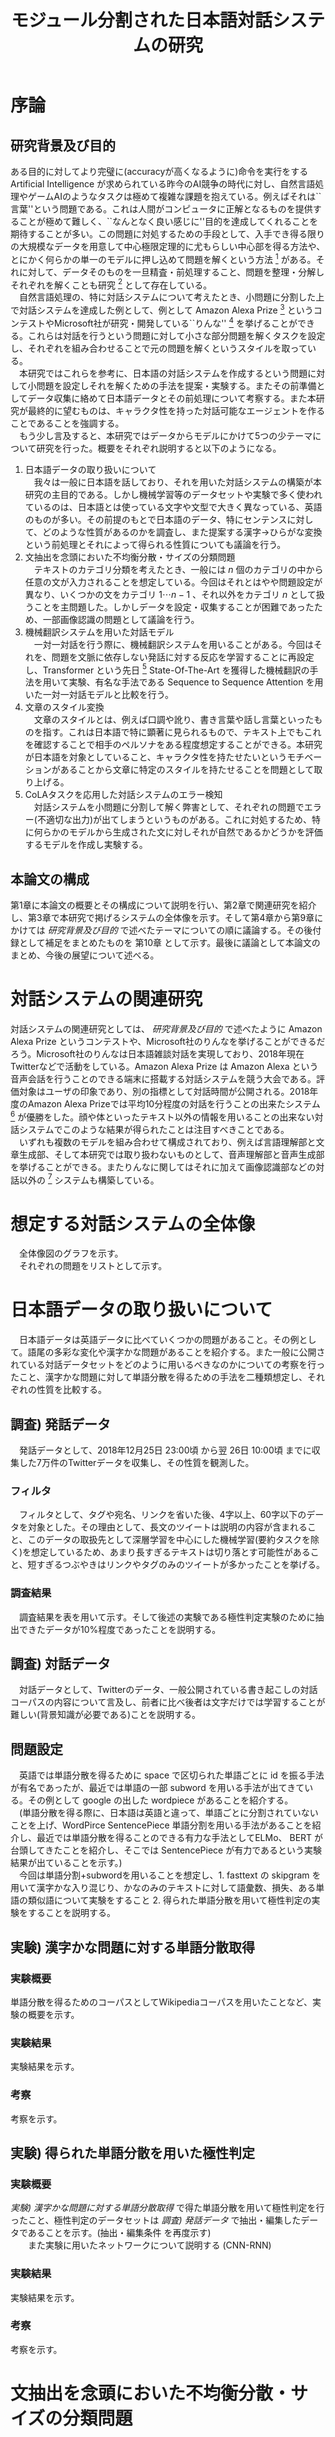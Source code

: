 #+TITLE: モジュール分割された日本語対話システムの研究
#+SUBTITLE: 
#+AUTHOR: 
# This is a Bibtex reference
#+OPTIONS: ':nil *:t -:t ::t <:t H:3 \n:t arch:headline ^:nil
#+OPTIONS: author:nil broken-links:nil c:nil creator:nil
#+OPTIONS: d:(not "LOGBOOK") date:nil e:nil email:nil f:t inline:t num:t
#+OPTIONS: p:nil pri:nil prop:nil stat:t tags:t tasks:t tex:t
#+OPTIONS: timestamp:nil title:nil toc:t todo:t |:t
#+LANGUAGE: ja
#+SELECT_TAGS: export
#+EXCLUDE_TAGS: noexport
#+CREATOR: Emacs 26.1 (Org mode 9.1.4)
#+LATEX_CLASS: article
#+LATEX_CLASS_OPTIONS: [a4paper, dvipdfmx]
#+LATEX_HEADER: \usepackage{amsmath, amssymb, bm}
#+LATEX_HEADER: \usepackage{graphics}
#+LATEX_HEADER: \usepackage{color}
#+LATEX_HEADER: \usepackage{times}
#+LATEX_HEADER: \usepackage{longtable}
#+LATEX_HEADER: \usepackage{minted}
#+LATEX_HEADER: \usepackage{fancyvrb}
#+LATEX_HEADER: \usepackage{indentfirst}
#+LATEX_HEADER: \usepackage{pxjahyper}
#+LATEX_HEADER: \hypersetup{colorlinks=false, pdfborder={0 0 0}}
#+LATEX_HEADER: \usepackage[utf8]{inputenc}
#+LATEX_HEADER: \usepackage[backend=biber, bibencoding=utf8, style=authoryear]{biblatex}
#+LATEX_HEADER: \usepackage[top=30truemm, bottom=30truemm, left=25truemm, right=25truemm]{geometry}
#+LATEX_HEADER: \addbibresource{reference.bib}
#+DESCRIPTION:
#+KEYWORDS:
#+STARTUP: indent overview inlineimages


* 序論
#+LATEX: \pagenumbering{arabic}
** 研究背景及び目的
   ある目的に対してより完璧に(accuracyが高くなるように)命令を実行をする Artificial Intelligence が求められている昨今のAI競争の時代に対し、自然言語処理やゲームAIのようなタスクは極めて複雑な課題を抱えている。例えばそれは``言葉''という問題である。これは人間がコンピュータに正解となるものを提供することが極めて難しく、``なんとなく良い感じに''目的を達成してくれることを期待することが多い。この問題に対処するための手段として、入手でき得る限りの大規模なデータを用意して中心極限定理的に尤もらしい中心部を得る方法や、とにかく何らかの単一のモデルに押し込めて問題を解くという方法 [fn:hred] がある。それに対して、データそのものを一旦精査・前処理すること、問題を整理・分解しそれぞれを解くことも研究 [fn:multimordule] として存在している。
   　自然言語処理の、特に対話システムについて考えたとき、小問題に分割した上で対話システムを達成した例として、例として Amazon Alexa Prize [fn:alexaprize] というコンテストやMicrosoft社が研究・開発している``りんな'' [fn:rinna] を挙げることができる。これらは対話を行うという問題に対して小さな部分問題を解くタスクを設定し、それぞれを組み合わせることで元の問題を解くというスタイルを取っている。
   　本研究ではこれらを参考に、日本語の対話システムを作成するという問題に対して小問題を設定しそれを解くための手法を提案・実験する。またその前準備としてデータ収集に絡めて日本語データとその前処理について考察する。また本研究が最終的に望むものは、キャラクタ性を持った対話可能なエージェントを作ることであることを強調する。
   　もう少し言及すると、本研究ではデータからモデルにかけて5つの少テーマについて研究を行った。概要をそれぞれ説明すると以下のようになる。
   1. 日本語データの取り扱いについて
      　我々は一般に日本語を話しており、それを用いた対話システムの構築が本研究の主目的である。しかし機械学習等のデータセットや実験で多く使われているのは、日本語とは使っている文字や文型で大きく異なっている、英語のものが多い。その前提のもとで日本語のデータ、特にセンテンスに対して、どのような性質があるのかを調査し、また提案する漢字→ひらがな変換という前処理とそれによって得られる性質についても議論を行う。
   2. 文抽出を念頭においた不均衡分散・サイズの分類問題
      　テキストのカテゴリ分類を考えたとき、一般には $n$ 個のカテゴリの中から任意の文が入力されることを想定している。今回はそれとはやや問題設定が異なり、いくつかの文をカテゴリ $1 \cdots n-1$ 、それ以外をカテゴリ $n$ として扱うことを主問題した。しかしデータを設定・収集することが困難であったため、一部画像認識の問題として議論を行う。
   3. 機械翻訳システムを用いた対話モデル
      　一対一対話を行う際に、機械翻訳システムを用いることがある。今回はそれを、問題を文脈に依存しない発話に対する反応を学習することに再設定し、Transformer という先日 [fn:transformer] State-Of-The-Art を獲得した機械翻訳の手法を用いて実験、有名な手法である Sequence to Sequence Attention を用いた一対一対話モデルと比較を行う。
   4. 文章のスタイル変換
      　文章のスタイルとは、例えば口調や訛り、書き言葉や話し言葉といったものを指す。これは日本語で特に顕著に見られるもので、テキスト上でもこれを確認することで相手のペルソナをある程度想定することができる。本研究が日本語を対象としていること、キャラクタ性を持たせたいというモチベーションがあることから文章に特定のスタイルを持たせることを問題として取り上げる。
   5. CoLAタスクを応用した対話システムのエラー検知
      　対話システムを小問題に分割して解く弊害として、それぞれの問題でエラー(不適切な出力)が出てしまうというものがある。これに対処するため、特に何らかのモデルから生成された文に対しそれが自然であるかどうかを評価するモデルを作成し実験する。

*** abstract :noexport:
  　まず受付やオンラインチャットなどにおいて対話システムの需要が増えていること、Amazon AlexaやSiriなどを例に出して説明する。次にキャラクタ性を持ったマルチモーダル対話システムとして、りんなを例に上げる。
  　その実装例として、Amazon Alexa Prize のコンテストを例に出す。
  　本研究の目的として、日本語環境下で、りんなのような機能を持つシステムを構築すること、ゲームAIへの転用などを視野にいれていることを説明する。そしてシステムの概要として、対話システムという大問題に対して、いくつかの小問題に分割し、それらを組み合わせるモジュール分割という手法を用いることにしたことを説明する。
[fn:rinna] https://twitter.com/ms_rinna
[fn:alexaprize] https://developer.amazon.com/alexaprize
[fn:hred] HRED (\cite{1507.02221}) や VHRED (\cite{1605.06069}) があるが、発話の多様性を得ること(一般的な受け答えを学んでしまい、同じような文ばかり生成してしまうこと)やデータを十分に集めることが難しいなど課題がある。
[fn:multimordule] 日本で人気を得ている ``マルチモーダルエージェントAI'' とは、複数のソースから問題を見直すという特徴があるが、これは複数のモデルを使っているという意味で同じではあるが、問題を分割しようとしているわけではないという点でこの研究と大きく違うと言えるだろう。
[fn:transformer] 2017年12月時点
** 本論文の構成
第1章に本論文の概要とその構成について説明を行い、第2章で関連研究を紹介し、第3章で本研究で掲げるシステムの全体像を示す。そして第4章から第9章にかけては [[研究背景及び目的]] で述べたテーマについての順に議論する。その後付録として補足をまとめたものを 第10章 として示す。最後に議論として本論文のまとめ、今後の展望について述べる。

*** abstract :noexport:
   　1章として論文の導入をしていること。2章で対話システムの関連研究として1章の研究背景で紹介した(Amazon Alexa Prizeやりんな)の概要を説明していること。3章として対話システム全体の実装として目標としている構成図を示していること。4章については日本語のデータをどのように扱うべきか考察したこと。5章から8章にかけてはそれぞれのモジュールに対する研究について説明をしていること。9章に対してはそれぞれの章で説明が不足しているであろう内容を補足するための付録であること。を説明する。
* 対話システムの関連研究
対話システムの関連研究としては、 [[研究背景及び目的]] で述べたように Amazon Alexa Prize というコンテストや、Microsoft社のりんなを挙げることができるだろう。Microsoft社のりんなは日本語雑談対話を実現しており、2018年現在Twitterなどで活動をしている。Amazon Alexa Prize は Amazon Alexa という音声会話を行うことのできる端末に搭載する対話システムを競う大会である。評価対象はユーザの印象であり、別の指標として対話時間が公開される。2018年度のAmazon Alexa Prizeでは平均10分程度の対話を行うことの出来たシステム [fn:aap] が優勝をした。顔や体といったテキスト以外の情報を用いることの出来ない対話システムでこのような結果が得られたことは注目すべきことである。
　いずれも複数のモデルを組み合わせて構成されており、例えば言語理解部と文章生成部、そして本研究では取り扱わないものとして、音声理解部と音声生成部を挙げることができる。またりんなに関してはそれに加えて画像認識部などの対話以外の [fn:rinna2] システムも構築している。

[fn:aap] 2018年度優勝は カルフォルニア大学デイビス校のチームが開発したの Gunrock というシステムであり、また2017年度優勝はワシントン大学のチームが開発した Sounding Board というシステムである。この2つについての詳細は [[#extra_rsearch]] で紹介する。なぜこれらを追実装しなかったのかという疑問もあるかもしれないが、いずれも大規模なデータを必要とする (例えば10Mを超える会話データ) ため、個人でそれを実装することは不可能である。
[fn:rinna2] 対話をテキストやそれを示す音声のみのコミュニケーションと定義した場合。実際には対話には身振り手振り、表情といった要素が複雑に絡んでいる。そのため2017年頃からは、表情を考慮した対話システムが提案され研究されている。\cite{1812.01525}
** abstract :noexport:
  　関連研究として、Amazon Alexa Prizeの問題設定の説明、 2018 年、2017年の最優秀賞団体がモジュール分割して問題を解決したことを説明する。りんなの概要についても紹介する。
* 想定する対話システムの全体像
  　全体像図のグラフを示す。
  　それぞれの問題をリストとして示す。
* 日本語データの取り扱いについて
  　日本語データは英語データに比べていくつかの問題があること。その例として。語尾の多彩な変化や漢字かな問題があることを紹介する。また一般に公開されている対話データセットをどのように用いるべきなのかについての考察を行ったこと、漢字かな問題に対して単語分散を得るための手法を二種類想定し、それぞれの性質を比較する。
** 調査) 発話データ
   　発話データとして、2018年12月25日 23:00頃 から翌 26日 10:00頃 までに収集した7万件のTwitterデータを収集し、その性質を観測した。
*** フィルタ
    　フィルタとして、タグや宛名、リンクを省いた後、4字以上、60字以下のデータを対象とした。その理由として、長文のツイートは説明の内容が含まれること、このデータの取扱先として深層学習を中心にした機械学習(要約タスクを除く)を想定しているため、あまり長すぎるテキストは切り落とす可能性があること、短すぎるつぶやきはリンクやタグのみのツイートが多かったことを挙げる。
*** 調査結果
    　調査結果を表を用いて示す。そして後述の実験である極性判定実験のために抽出できたデータが10%程度であったことを説明する。
** 調査) 対話データ
   　対話データとして、Twitterのデータ、一般公開されている書き起こしの対話コーパスの内容について言及し、前者に比べ後者は文字だけでは学習することが難しい(背景知識が必要である)ことを説明する。
** 問題設定
   　英語では単語分散を得るために space で区切られた単語ごとに id を振る手法が有名であったが、最近では単語の一部 subword を用いる手法が出てきている。その例として google の出した wordpiece があることを紹介する。
   　(単語分散を得る際に、日本語は英語と違って、単語ごとに分割されていないことを上げ、WordPirce SentencePiece 単語分割を用いる手法があることを紹介し、最近では単語分散を得ることのできる有力な手法としてELMo、 BERT が台頭してきたことを紹介し、そこでは SentencePiece が有力であるという実験結果が出ていることを示す。)
   　今回は単語分割+subwordを用いることを想定し、1. fasttext の skipgram を用いて漢字かな入り混じり、かなのみのテキストに対して語彙数、損失、ある単語の類似語について実験をすること 2. 得られた単語分散を用いて極性判定の実験をすることを説明する。
** 実験) 漢字かな問題に対する単語分散取得
*** 実験概要   
    単語分散を得るためのコーパスとしてWikipediaコーパスを用いたことなど、実験の概要を示す。
*** 実験結果
    実験結果を示す。
*** 考察
    考察を示す。
** 実験) 得られた単語分散を用いた極性判定
*** 実験概要
    [[実験) 漢字かな問題に対する単語分散取得]] で得た単語分散を用いて極性判定を行ったこと、極性判定のデータセットは [[調査) 発話データ]] で抽出・編集したデータであることを示す。(抽出・編集条件 を再度示す)
　　また実験に用いたネットワークについて説明する (CNN-RNN)
*** 実験結果
    実験結果を示す。
*** 考察
    考察を示す。
* 文抽出を念頭においた不均衡分散・サイズの分類問題
** 問題設定
   入力された文が特定の意味を持った文であるかどうかを抽出する問題において、どのように分類するべきなのかを検討する。
   一般的なクラス分類との比較として、この問題は特定の意味を持った文章の集合であるクラスと、それ以外のクラスとでデータの分散やデータの数に大きな差があること、画像認識と違ってアップサンプリング(水増し)が難しいことを問題点としてあげ、まず一般的に用いられている分類問題として解き、次に提案する手法である点類似度を用いたクラス分類を説明する。
   (特定の文章で分岐を行い、その組み合わせを用いてユーザとの対話を試みる、シナリオ型対話システムがあることにも触れる。)
   考察は比較のためにすべての実験のあとにまとめることを説明する。
** 実験) 自然言語処理の場合における一般的なクラス分類
   news20 というデータセットを用いてCNNを用いた1クラス分類(1カテゴリ：19カテゴリ)を行う。相手のクラスの分散が想定よりも小さいことを注記する。
** 実験) 画像タスクに置換した場合における一般的なクラス分類
   imagenet の画像タスクで、猫・犬分類と猫・ランダム画像でのクラス分類を行う。
** 実験) 自然言語処理の場合における点類似度を用いたクラス分類
   BERTモデルを用いて、文章類似度を測り、それを用いてクラス分類を行う。
** 実験) 画像タスクに置換した場合における点類似度を用いたクラス分類
   画像の類似度を測り、それを用いてクラス分類を行う(実験が間に合えば)
** 考察
   後者のほうが拡張性があること、前者の場合に猫・犬よりも猫・ランダムのほうが精度が悪くなる傾向があることを指摘する。
* 機械翻訳システムを用いた対話モデル
** 問題設定
   　反射応答のような問題について、機械翻訳を用いて発話を行わせることを提案、その手法として昨今機械翻訳の分野でSOTAを取っていたTransformerを用いることを実験し、その性能を考察する。
** 実験) Seq2Seq Attention と Transformer の精度比較
*** 実験概要
    データセットなどの実験概要を示す
*** 実験結果
    実験結果を示す。
*** 考察
    考察を示す。
* 文章のスタイル変換
** 関連研究
   この分野の関連研究として seqence to better sequence(本実験)や、(夏季レポートに記載したもの)　を例に挙げる。(画像認識の分野におけるスタイル変換についても触れておく必要があれば触れておく)
** 問題設定
   書き言葉→話し言葉変換を行うことなどを説明する。またこの実験における話し言葉、書き言葉の定義についても言及しておく。
** 実験) 書き言葉→話し言葉のスタイル変換
*** 実験概要
    データセット、モデルの説明を行う。
*** 実験結果
    実験結果を示す。
*** 考察
    考察を示す。
* CoLAタスクを応用した対話システムのエラー検知
** 問題設定
   　深層学習を用いた対話モデルや、文生成のモデルを用いる際に出てしまう可能性のある不自然な文章を検出するという問題設定について説明する。
** 実験) 対話システムのエラー検知
*** 実験概要
    　BERTを用いて実験したことを示す。
    　(このモデルを作成するにあたり文章の自然さを評価するための CoLA タスクというものに注目し、これを解いている BERT と呼ばれるモデルを用いる。)
*** 実験結果
    実験結果を示す。
*** 考察
    考察を示す。
* 付録
  この付録の存在意義について説明する。(論文の補足であることを説明する)
** 対話システムの関連研究
:PROPERTIES:
:CUSTOM_ID: extra_rsearch
:END:

*** Sounding Board
    　Sounding Board
*** Gunrock
    Amazon Alexa Prize
** 日本語データの取り扱いについて
*** 単語分割
    単語分割
*** Word Piece
    Word Piece
*** Sentence Pieces
    Sentence Pieces
*** Skipgram
    Skipgram
*** CNN-RNN
    CNN-RNN
** 質問文抽出を念頭においた不均衡分散・サイズの分類問題
*** 画像データ
    画像データ
*** 文データ
    文データ
** 機械翻訳システムを用いた対話
*** Seq2Seq Attention
    Seq2Seq Attention
*** Transformer
    Transformer
** 文章のスタイル変換
*** Sequence to Better Sequence
    Sequence to Better Sequence
*** CopyNet
    CopyNet
*** Denoising Auto Encoder
    Denoising Auto Encoder
** CoLAタスクを応用した対話システムのエラー検知
*** BERT
    BERT
* 結論
** 今後の課題
   今回できなかった文生成の問題・論文に載せることのできなかった推論の内部状態の更新等について言及する。また精度向上や今後取り組みたい問題設定(Unityなどで仮想世界を作り、その中で対話を行えるようにするエージェント作成したい旨)について話す。
\printbibliography
